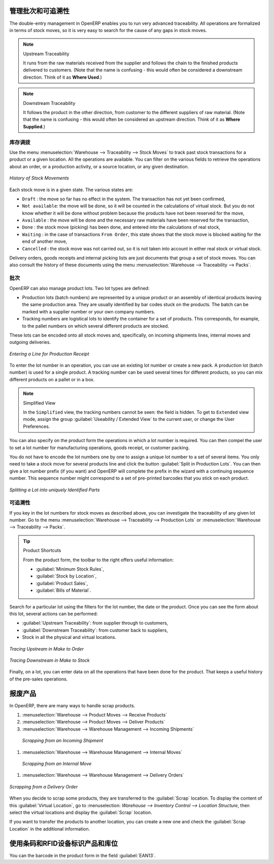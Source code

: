 .. i18n: Managing Lots and Traceability
.. i18n: ==============================
..

管理批次和可追溯性
==============================

.. i18n: The double-entry management in OpenERP enables you to run very advanced traceability. All
.. i18n: operations are formalized in terms of stock moves, so it is very easy to search for the cause of any
.. i18n: gaps in stock moves.
..

The double-entry management in OpenERP enables you to run very advanced traceability. All
operations are formalized in terms of stock moves, so it is very easy to search for the cause of any
gaps in stock moves.

.. i18n: .. index::
.. i18n:    single: traceability; upstream
.. i18n:    single: traceability; downstream
..

.. index::
   single: traceability; upstream
   single: traceability; downstream

.. i18n: .. note:: Upstream Traceability
.. i18n: 
.. i18n:     It runs from the raw materials received from the supplier and follows the
.. i18n:     chain to the finished products delivered to customers.
.. i18n:     (Note that the name is confusing - this would often be considered a downstream direction.
.. i18n:     Think of it as **Where Used**.)
.. i18n:     
.. i18n: .. note:: Downstream Traceability
.. i18n: 
.. i18n:     It follows the product in the other direction, from customer to the
.. i18n:     different suppliers of raw material.
.. i18n:     (Note that the name is confusing - this would often be considered an upstream direction.
.. i18n:     Think of it as **Where Supplied**.)
..

.. note:: Upstream Traceability

    It runs from the raw materials received from the supplier and follows the
    chain to the finished products delivered to customers.
    (Note that the name is confusing - this would often be considered a downstream direction.
    Think of it as **Where Used**.)
    
.. note:: Downstream Traceability

    It follows the product in the other direction, from customer to the
    different suppliers of raw material.
    (Note that the name is confusing - this would often be considered an upstream direction.
    Think of it as **Where Supplied**.)

.. i18n: Stock Moves
.. i18n: -----------
..

库存调拨
-----------

.. i18n: Use the menu :menuselection:`Warehouse --> Traceability --> Stock Moves`
.. i18n: to track past stock transactions for a product or a given location. All the operations
.. i18n: are available. You can filter on the various fields to retrieve the operations about an order,
.. i18n: or a production activity, or a source location, or any given destination.
..

Use the menu :menuselection:`Warehouse --> Traceability --> Stock Moves`
to track past stock transactions for a product or a given location. All the operations
are available. You can filter on the various fields to retrieve the operations about an order,
or a production activity, or a source location, or any given destination.

.. i18n: .. figure:: images/stock_move_tree.png
.. i18n:    :scale: 65
.. i18n:    :align: center
.. i18n: 
.. i18n:    *History of Stock Movements*
..

.. figure:: images/stock_move_tree.png
   :scale: 65
   :align: center

   *History of Stock Movements*

.. i18n: Each stock move is in a given state. The various states are:
..

Each stock move is in a given state. The various states are:

.. i18n: * ``Draft`` : the move so far has no effect in the system. The transaction has not yet been confirmed,
.. i18n: 
.. i18n: * ``Not available``: the move will be done, so it will be counted in the calculations of virtual stock. But
.. i18n:   you do not know whether it will be done without problem because the products have not been reserved for
.. i18n:   the move,
.. i18n: 
.. i18n: * ``Available`` : the move will be done and the necessary raw materials have been reserved for the
.. i18n:   transaction,
.. i18n: 
.. i18n: * ``Done`` : the stock move (picking) has been done, and entered into the calculations of real stock,
.. i18n: 
.. i18n: * ``Waiting`` : in the case of transactions ``From Order``, this state shows that the stock move is blocked
.. i18n:   waiting for the end of another move,
.. i18n: 
.. i18n: * ``Cancelled`` : the stock move was not carried out, so it is not taken into account in either real stock or
.. i18n:   virtual stock.
..

* ``Draft`` : the move so far has no effect in the system. The transaction has not yet been confirmed,

* ``Not available``: the move will be done, so it will be counted in the calculations of virtual stock. But
  you do not know whether it will be done without problem because the products have not been reserved for
  the move,

* ``Available`` : the move will be done and the necessary raw materials have been reserved for the
  transaction,

* ``Done`` : the stock move (picking) has been done, and entered into the calculations of real stock,

* ``Waiting`` : in the case of transactions ``From Order``, this state shows that the stock move is blocked
  waiting for the end of another move,

* ``Cancelled`` : the stock move was not carried out, so it is not taken into account in either real stock or
  virtual stock.

.. i18n: Delivery orders, goods receipts and internal picking lists are just documents that group a set of
.. i18n: stock moves. You can also consult the history of these documents using the menu
.. i18n: :menuselection:`Warehouse --> Traceability --> Packs`.
..

Delivery orders, goods receipts and internal picking lists are just documents that group a set of
stock moves. You can also consult the history of these documents using the menu
:menuselection:`Warehouse --> Traceability --> Packs`.

.. i18n: Lots
.. i18n: ----
..

批次
----

.. i18n: OpenERP can also manage product lots. Two lot types are defined:
..

OpenERP can also manage product lots. Two lot types are defined:

.. i18n: * Production lots (batch numbers) are represented by a unique product or an assembly of identical
.. i18n:   products leaving the same production area. They are usually identified by bar codes stuck on the
.. i18n:   products. The batch can be marked with a supplier number or your own company numbers.
.. i18n: 
.. i18n: * Tracking numbers are logistical lots to identify the container for a set of
.. i18n:   products. This corresponds, for example, to the pallet numbers on which several different products
.. i18n:   are stocked.
..

* Production lots (batch numbers) are represented by a unique product or an assembly of identical
  products leaving the same production area. They are usually identified by bar codes stuck on the
  products. The batch can be marked with a supplier number or your own company numbers.

* Tracking numbers are logistical lots to identify the container for a set of
  products. This corresponds, for example, to the pallet numbers on which several different products
  are stocked.

.. i18n: These lots can be encoded onto all stock moves and, specifically, on incoming shipments lines, internal moves
.. i18n: and outgoing deliveries.
..

These lots can be encoded onto all stock moves and, specifically, on incoming shipments lines, internal moves
and outgoing deliveries.

.. i18n: .. figure:: images/picking_form_line.png
.. i18n:    :scale: 75
.. i18n:    :align: center
.. i18n: 
.. i18n:    *Entering a Line for Production Receipt*
..

.. figure:: images/picking_form_line.png
   :scale: 75
   :align: center

   *Entering a Line for Production Receipt*

.. i18n: To enter the lot number in an operation, you can use an existing lot number or create a new pack. A
.. i18n: production lot (batch number) is used for a single product. A tracking number can be
.. i18n: used several times for different products, so you can mix different products on a pallet or in a box.
..

To enter the lot number in an operation, you can use an existing lot number or create a new pack. A
production lot (batch number) is used for a single product. A tracking number can be
used several times for different products, so you can mix different products on a pallet or in a box.

.. i18n: .. note:: Simplified View
.. i18n: 
.. i18n:     In the ``Simplified`` view, the tracking numbers cannot be seen: the field is hidden.
.. i18n:     To get to ``Extended`` view mode, assign the group
.. i18n:     :guilabel:`Useability / Extended View` to the current user, or change the User Preferences.
..

.. note:: Simplified View

    In the ``Simplified`` view, the tracking numbers cannot be seen: the field is hidden.
    To get to ``Extended`` view mode, assign the group
    :guilabel:`Useability / Extended View` to the current user, or change the User Preferences.

.. i18n: You can also specify on the product form the operations in which a lot number is
.. i18n: required. You can then compel the user to set a lot number for manufacturing operations, goods
.. i18n: receipt, or customer packing.
..

You can also specify on the product form the operations in which a lot number is
required. You can then compel the user to set a lot number for manufacturing operations, goods
receipt, or customer packing.

.. i18n: You do not have to encode the lot numbers one by one to assign a unique lot number to a set of several items.
.. i18n: You only need to take a stock move for several products line and click the button
.. i18n: :guilabel:`Split in Production Lots`. You can then give a lot number prefix (if you want) and OpenERP will
.. i18n: complete the prefix in the wizard with a continuing sequence number. This sequence number
.. i18n: might correspond to a set of pre-printed barcodes that you stick on each product.
..

You do not have to encode the lot numbers one by one to assign a unique lot number to a set of several items.
You only need to take a stock move for several products line and click the button
:guilabel:`Split in Production Lots`. You can then give a lot number prefix (if you want) and OpenERP will
complete the prefix in the wizard with a continuing sequence number. This sequence number
might correspond to a set of pre-printed barcodes that you stick on each product.

.. i18n: .. figure:: images/picking_split_lot.png
.. i18n:    :scale: 75
.. i18n:    :align: center
.. i18n: 
.. i18n:    *Splitting a Lot into uniquely Identified Parts*
..

.. figure:: images/picking_split_lot.png
   :scale: 75
   :align: center

   *Splitting a Lot into uniquely Identified Parts*

.. i18n: .. index:: traceability (stock)
..

.. index:: traceability (stock)

.. i18n: Traceability
.. i18n: ------------
..

可追溯性
------------

.. i18n: If you key in the lot numbers for stock moves as described above, you can investigate the traceability of any
.. i18n: given lot number. Go to the menu :menuselection:`Warehouse --> Traceability -->
.. i18n: Production Lots` or :menuselection:`Warehouse --> Traceability --> Packs`.
..

If you key in the lot numbers for stock moves as described above, you can investigate the traceability of any
given lot number. Go to the menu :menuselection:`Warehouse --> Traceability -->
Production Lots` or :menuselection:`Warehouse --> Traceability --> Packs`.

.. i18n: .. tip:: Product Shortcuts
.. i18n: 
.. i18n:     From the product form, the toolbar to the right offers useful information:
.. i18n: 
.. i18n:     * :guilabel:`Minimum Stock Rules`,
.. i18n: 
.. i18n:     * :guilabel:`Stock by Location`,
.. i18n: 
.. i18n:     * :guilabel:`Product Sales`,
.. i18n: 
.. i18n:     * :guilabel:`Bills of Material`.
..

.. tip:: Product Shortcuts

    From the product form, the toolbar to the right offers useful information:

    * :guilabel:`Minimum Stock Rules`,

    * :guilabel:`Stock by Location`,

    * :guilabel:`Product Sales`,

    * :guilabel:`Bills of Material`.

.. i18n: Search for a particular lot using the filters for the lot number, the date or the product. Once you
.. i18n: can see the form about this lot, several actions can be performed:
..

Search for a particular lot using the filters for the lot number, the date or the product. Once you
can see the form about this lot, several actions can be performed:

.. i18n: * :guilabel:`Upstream Traceability`: from supplier through to customers,
.. i18n: 
.. i18n: * :guilabel:`Downstream Traceability`: from customer back to suppliers,
.. i18n: 
.. i18n: * Stock in all the physical and virtual locations.
..

* :guilabel:`Upstream Traceability`: from supplier through to customers,

* :guilabel:`Downstream Traceability`: from customer back to suppliers,

* Stock in all the physical and virtual locations.

.. i18n: .. figure:: images/stock_traceability_upstream.png
.. i18n:    :scale: 75
.. i18n:    :align: center
.. i18n: 
.. i18n:    *Tracing Upstream in Make to Order*
..

.. figure:: images/stock_traceability_upstream.png
   :scale: 75
   :align: center

   *Tracing Upstream in Make to Order*

.. i18n: .. figure:: images/stock_traceability_downstream.png
.. i18n:    :scale: 75
.. i18n:    :align: center
.. i18n: 
.. i18n:    *Tracing Downstream in Make to Stock*
..

.. figure:: images/stock_traceability_downstream.png
   :scale: 75
   :align: center

   *Tracing Downstream in Make to Stock*

.. i18n: Finally, on a lot, you can enter data on all the operations that have been done for the product. That
.. i18n: keeps a useful history of the pre-sales operations.
..

Finally, on a lot, you can enter data on all the operations that have been done for the product. That
keeps a useful history of the pre-sales operations.

.. i18n: Scrapping Products
.. i18n: ==================
..

报废产品
==================

.. i18n: In OpenERP, there are many ways to handle scrap products. 
..

In OpenERP, there are many ways to handle scrap products. 

.. i18n: #. :menuselection:`Warehouse --> Product Moves --> Receive Products`
.. i18n: 
.. i18n: #. :menuselection:`Warehouse --> Product Moves --> Deliver Products`
.. i18n: 
.. i18n: #. :menuselection:`Warehouse --> Warehouse Management --> Incoming Shipments`
..

#. :menuselection:`Warehouse --> Product Moves --> Receive Products`

#. :menuselection:`Warehouse --> Product Moves --> Deliver Products`

#. :menuselection:`Warehouse --> Warehouse Management --> Incoming Shipments`

.. i18n:     .. figure:: images/incoming_scrap.png
.. i18n: 	   :scale: 75
.. i18n: 	   :align: center
.. i18n: 	
.. i18n: 	   *Scrapping from an Incoming Shipment*
..

    .. figure:: images/incoming_scrap.png
	   :scale: 75
	   :align: center
	
	   *Scrapping from an Incoming Shipment*

.. i18n: #. :menuselection:`Warehouse --> Warehouse Management --> Internal Moves`
..

#. :menuselection:`Warehouse --> Warehouse Management --> Internal Moves`

.. i18n:    .. figure:: images/internal_scrap.png
.. i18n: 	  :scale: 75
.. i18n: 	  :align: center
.. i18n: 	
.. i18n: 	  *Scrapping from an Internal Move*	
..

   .. figure:: images/internal_scrap.png
	  :scale: 75
	  :align: center
	
	  *Scrapping from an Internal Move*	

.. i18n: #. :menuselection:`Warehouse --> Warehouse Management --> Delivery Orders`
..

#. :menuselection:`Warehouse --> Warehouse Management --> Delivery Orders`

.. i18n: .. figure:: images/delivery_scrap.png
.. i18n: 	  :scale: 75
.. i18n: 	  :align: center
.. i18n: 	
.. i18n: 	  *Scrapping from a Delivery Order*	
..

.. figure:: images/delivery_scrap.png
	  :scale: 75
	  :align: center
	
	  *Scrapping from a Delivery Order*	

.. i18n: When you decide to scrap some products, they are transferred to the :guilabel:`Scrap` location.
.. i18n: To display the content of this :guilabel:`Virtual Location`, go to :menuselection:
.. i18n: `Warehouse --> Inventory Control --> Location Structure`, then select the virtual locations and display the
.. i18n: :guilabel:`Scrap` location.
..

When you decide to scrap some products, they are transferred to the :guilabel:`Scrap` location.
To display the content of this :guilabel:`Virtual Location`, go to :menuselection:
`Warehouse --> Inventory Control --> Location Structure`, then select the virtual locations and display the
:guilabel:`Scrap` location.

.. i18n: If you want to transfer the products to another location, you can create a new one and check the 
.. i18n: :guilabel:`Scrap Location` in the additional information.
..

If you want to transfer the products to another location, you can create a new one and check the 
:guilabel:`Scrap Location` in the additional information.

.. i18n: Identifying Products and Locations with Barcodes and RFID Devices
.. i18n: =================================================================
..

使用条码和RFID设备标识产品和库位
=================================================================

.. i18n: You can the barcode in the product form in the field :guilabel:`EAN13`.
..

You can the barcode in the product form in the field :guilabel:`EAN13`.

.. i18n: .. Copyright © Open Object Press. All rights reserved.
..

.. Copyright © Open Object Press. All rights reserved.

.. i18n: .. You may take electronic copy of this publication and distribute it if you don't
.. i18n: .. change the content. You can also print a copy to be read by yourself only.
..

.. You may take electronic copy of this publication and distribute it if you don't
.. change the content. You can also print a copy to be read by yourself only.

.. i18n: .. We have contracts with different publishers in different countries to sell and
.. i18n: .. distribute paper or electronic based versions of this book (translated or not)
.. i18n: .. in bookstores. This helps to distribute and promote the OpenERP product. It
.. i18n: .. also helps us to create incentives to pay contributors and authors using author
.. i18n: .. rights of these sales.
..

.. We have contracts with different publishers in different countries to sell and
.. distribute paper or electronic based versions of this book (translated or not)
.. in bookstores. This helps to distribute and promote the OpenERP product. It
.. also helps us to create incentives to pay contributors and authors using author
.. rights of these sales.

.. i18n: .. Due to this, grants to translate, modify or sell this book are strictly
.. i18n: .. forbidden, unless Tiny SPRL (representing Open Object Press) gives you a
.. i18n: .. written authorisation for this.
..

.. Due to this, grants to translate, modify or sell this book are strictly
.. forbidden, unless Tiny SPRL (representing Open Object Press) gives you a
.. written authorisation for this.

.. i18n: .. Many of the designations used by manufacturers and suppliers to distinguish their
.. i18n: .. products are claimed as trademarks. Where those designations appear in this book,
.. i18n: .. and Open Object Press was aware of a trademark claim, the designations have been
.. i18n: .. printed in initial capitals.
..

.. Many of the designations used by manufacturers and suppliers to distinguish their
.. products are claimed as trademarks. Where those designations appear in this book,
.. and Open Object Press was aware of a trademark claim, the designations have been
.. printed in initial capitals.

.. i18n: .. While every precaution has been taken in the preparation of this book, the publisher
.. i18n: .. and the authors assume no responsibility for errors or omissions, or for damages
.. i18n: .. resulting from the use of the information contained herein.
..

.. While every precaution has been taken in the preparation of this book, the publisher
.. and the authors assume no responsibility for errors or omissions, or for damages
.. resulting from the use of the information contained herein.

.. i18n: .. Published by Open Object Press, Grand Rosière, Belgium
..

.. Published by Open Object Press, Grand Rosière, Belgium
